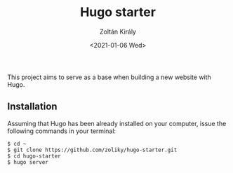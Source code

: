 #+TITLE: Hugo starter
#+AUTHOR: Zoltán Király
#+EMAIL: zoliky@gmail.com
#+DATE: <2021-01-06 Wed>

This project aims to serve as a base when building a new website with Hugo.

** Installation

Assuming that Hugo has been already installed on your computer, issue the
following commands in your terminal:

#+begin_src shell
$ cd ~
$ git clone https://github.com/zoliky/hugo-starter.git
$ cd hugo-starter
$ hugo server
#+end_src